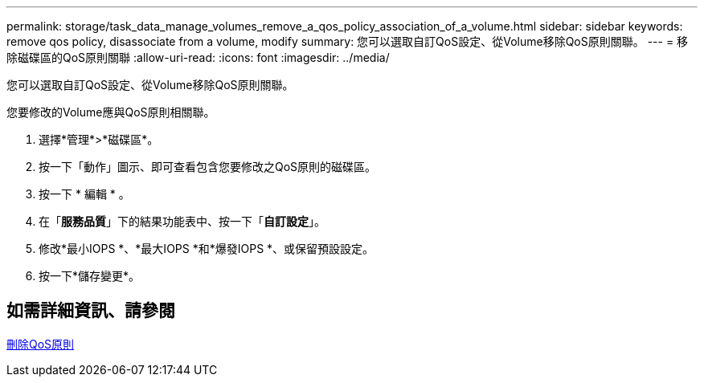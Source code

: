 ---
permalink: storage/task_data_manage_volumes_remove_a_qos_policy_association_of_a_volume.html 
sidebar: sidebar 
keywords: remove qos policy, disassociate from a volume, modify 
summary: 您可以選取自訂QoS設定、從Volume移除QoS原則關聯。 
---
= 移除磁碟區的QoS原則關聯
:allow-uri-read: 
:icons: font
:imagesdir: ../media/


[role="lead"]
您可以選取自訂QoS設定、從Volume移除QoS原則關聯。

您要修改的Volume應與QoS原則相關聯。

. 選擇*管理*>*磁碟區*。
. 按一下「動作」圖示、即可查看包含您要修改之QoS原則的磁碟區。
. 按一下 * 編輯 * 。
. 在「*服務品質*」下的結果功能表中、按一下「*自訂設定*」。
. 修改*最小IOPS *、*最大IOPS *和*爆發IOPS *、或保留預設設定。
. 按一下*儲存變更*。




== 如需詳細資訊、請參閱

xref:task_data_manage_volumes_deleting_a_qos_policy.adoc[刪除QoS原則]
